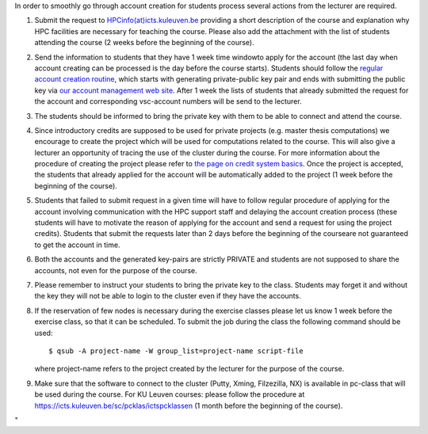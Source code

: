In order to smoothly go through account creation for students process
several actions from the lecturer are required.

#. Submit the request to
   `HPCinfo(at)icts.kuleuven.be <\%22mailto:hpcinfo@icts.kuleuven.be?subject=Accounts%20requests%20for%20students%20attending%20the%20course\%22>`__
   providing a short description of the course and explanation why HPC
   facilities are necessary for teaching the course. Please also add the
   attachment with the list of students attending the course (2 weeks
   before the beginning of the course).
#. Send the information to students that they have 1 week time windowto
   apply for the account (the last day when account creating can be
   processed is the day before the course starts). Students should
   follow the `regular account creation
   routine <\%22/cluster-doc/account-request\%22>`__, which starts with
   generating private-public key pair and ends with submitting the
   public key via `our account management web
   site <\%22https://account.vscentrum.be/\%22>`__. After 1 week the
   lists of students that already submitted the request for the account
   and corresponding vsc-account numbers will be send to the lecturer.
#. The students should be informed to bring the private key with them to
   be able to connect and attend the course.
#. Since introductory credits are supposed to be used for private
   projects (e.g. master thesis computations) we encourage to create the
   project which will be used for computations related to the course.
   This will also give a lecturer an opportunity of tracing the use of
   the cluster during the course. For more information about the
   procedure of creating the project please refer to `the page on credit
   system
   basics <\%22/cluster-doc/running-jobs/credit-system-basics\%22>`__.
   Once the project is accepted, the students that already applied for
   the account will be automatically added to the project (1 week before
   the beginning of the course).
#. Students that failed to submit request in a given time will have to
   follow regular procedure of applying for the account involving
   communication with the HPC support staff and delaying the account
   creation process (these students will have to motivate the reason of
   applying for the account and send a request for using the project
   credits). Students that submit the requests later than 2 days before
   the beginning of the courseare not guaranteed to get the account in
   time.
#. Both the accounts and the generated key-pairs are strictly PRIVATE
   and students are not supposed to share the accounts, not even for the
   purpose of the course.
#. Please remember to instruct your students to bring the private key to
   the class. Students may forget it and without the key they will not
   be able to login to the cluster even if they have the accounts.
#. If the reservation of few nodes is necessary during the exercise
   classes please let us know 1 week before the exercise class, so that
   it can be scheduled. To submit the job during the class the following
   command should be used:

   ::

      $ qsub -A project-name -W group_list=project-name script-file

   where project-name refers to the project created by the lecturer for
   the purpose of the course.

#. Make sure that the software to connect to the cluster (Putty, Xming,
   Filzezilla, NX) is available in pc-class that will be used during the
   course. For KU Leuven courses: please follow the procedure at
   `https://icts.kuleuven.be/sc/pcklas/ictspcklassen <\%22https://icts.kuleuven.be/sc/pcklas/ictspcklassen\%22>`__
   (1 month before the beginning of the course).

"
